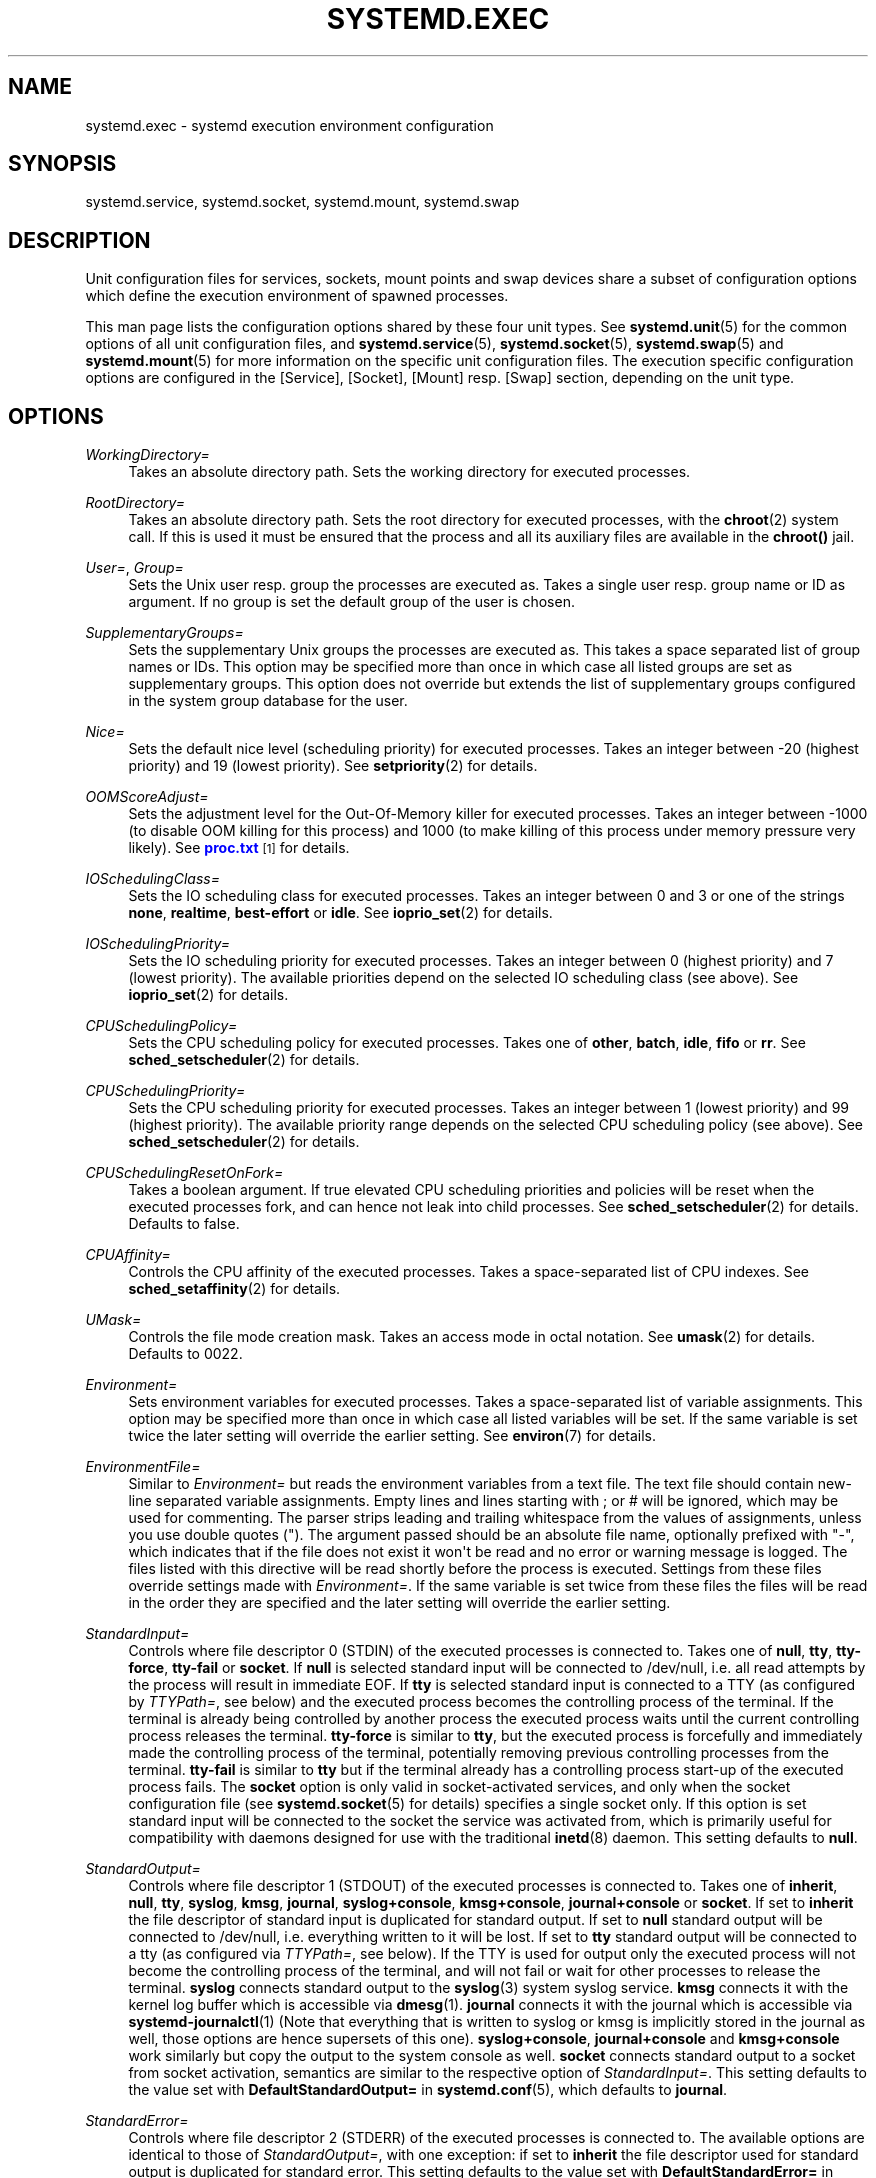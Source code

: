 '\" t
.\"     Title: systemd.exec
.\"    Author: Lennart Poettering <lennart@poettering.net>
.\" Generator: DocBook XSL Stylesheets v1.76.1 <http://docbook.sf.net/>
.\"      Date: 02/15/2012
.\"    Manual: systemd.exec
.\"    Source: systemd
.\"  Language: English
.\"
.TH "SYSTEMD\&.EXEC" "5" "02/15/2012" "systemd" "systemd.exec"
.\" -----------------------------------------------------------------
.\" * Define some portability stuff
.\" -----------------------------------------------------------------
.\" ~~~~~~~~~~~~~~~~~~~~~~~~~~~~~~~~~~~~~~~~~~~~~~~~~~~~~~~~~~~~~~~~~
.\" http://bugs.debian.org/507673
.\" http://lists.gnu.org/archive/html/groff/2009-02/msg00013.html
.\" ~~~~~~~~~~~~~~~~~~~~~~~~~~~~~~~~~~~~~~~~~~~~~~~~~~~~~~~~~~~~~~~~~
.ie \n(.g .ds Aq \(aq
.el       .ds Aq '
.\" -----------------------------------------------------------------
.\" * set default formatting
.\" -----------------------------------------------------------------
.\" disable hyphenation
.nh
.\" disable justification (adjust text to left margin only)
.ad l
.\" -----------------------------------------------------------------
.\" * MAIN CONTENT STARTS HERE *
.\" -----------------------------------------------------------------
.SH "NAME"
systemd.exec \- systemd execution environment configuration
.SH "SYNOPSIS"
.PP
systemd\&.service,
systemd\&.socket,
systemd\&.mount,
systemd\&.swap
.SH "DESCRIPTION"
.PP
Unit configuration files for services, sockets, mount points and swap devices share a subset of configuration options which define the execution environment of spawned processes\&.
.PP
This man page lists the configuration options shared by these four unit types\&. See
\fBsystemd.unit\fR(5)
for the common options of all unit configuration files, and
\fBsystemd.service\fR(5),
\fBsystemd.socket\fR(5),
\fBsystemd.swap\fR(5)
and
\fBsystemd.mount\fR(5)
for more information on the specific unit configuration files\&. The execution specific configuration options are configured in the [Service], [Socket], [Mount] resp\&. [Swap] section, depending on the unit type\&.
.SH "OPTIONS"
.PP
\fIWorkingDirectory=\fR
.RS 4
Takes an absolute directory path\&. Sets the working directory for executed processes\&.
.RE
.PP
\fIRootDirectory=\fR
.RS 4
Takes an absolute directory path\&. Sets the root directory for executed processes, with the
\fBchroot\fR(2)
system call\&. If this is used it must be ensured that the process and all its auxiliary files are available in the
\fBchroot()\fR
jail\&.
.RE
.PP
\fIUser=\fR, \fIGroup=\fR
.RS 4
Sets the Unix user resp\&. group the processes are executed as\&. Takes a single user resp\&. group name or ID as argument\&. If no group is set the default group of the user is chosen\&.
.RE
.PP
\fISupplementaryGroups=\fR
.RS 4
Sets the supplementary Unix groups the processes are executed as\&. This takes a space separated list of group names or IDs\&. This option may be specified more than once in which case all listed groups are set as supplementary groups\&. This option does not override but extends the list of supplementary groups configured in the system group database for the user\&.
.RE
.PP
\fINice=\fR
.RS 4
Sets the default nice level (scheduling priority) for executed processes\&. Takes an integer between \-20 (highest priority) and 19 (lowest priority)\&. See
\fBsetpriority\fR(2)
for details\&.
.RE
.PP
\fIOOMScoreAdjust=\fR
.RS 4
Sets the adjustment level for the Out\-Of\-Memory killer for executed processes\&. Takes an integer between \-1000 (to disable OOM killing for this process) and 1000 (to make killing of this process under memory pressure very likely)\&. See
\m[blue]\fBproc\&.txt\fR\m[]\&\s-2\u[1]\d\s+2
for details\&.
.RE
.PP
\fIIOSchedulingClass=\fR
.RS 4
Sets the IO scheduling class for executed processes\&. Takes an integer between 0 and 3 or one of the strings
\fBnone\fR,
\fBrealtime\fR,
\fBbest\-effort\fR
or
\fBidle\fR\&. See
\fBioprio_set\fR(2)
for details\&.
.RE
.PP
\fIIOSchedulingPriority=\fR
.RS 4
Sets the IO scheduling priority for executed processes\&. Takes an integer between 0 (highest priority) and 7 (lowest priority)\&. The available priorities depend on the selected IO scheduling class (see above)\&. See
\fBioprio_set\fR(2)
for details\&.
.RE
.PP
\fICPUSchedulingPolicy=\fR
.RS 4
Sets the CPU scheduling policy for executed processes\&. Takes one of
\fBother\fR,
\fBbatch\fR,
\fBidle\fR,
\fBfifo\fR
or
\fBrr\fR\&. See
\fBsched_setscheduler\fR(2)
for details\&.
.RE
.PP
\fICPUSchedulingPriority=\fR
.RS 4
Sets the CPU scheduling priority for executed processes\&. Takes an integer between 1 (lowest priority) and 99 (highest priority)\&. The available priority range depends on the selected CPU scheduling policy (see above)\&. See
\fBsched_setscheduler\fR(2)
for details\&.
.RE
.PP
\fICPUSchedulingResetOnFork=\fR
.RS 4
Takes a boolean argument\&. If true elevated CPU scheduling priorities and policies will be reset when the executed processes fork, and can hence not leak into child processes\&. See
\fBsched_setscheduler\fR(2)
for details\&. Defaults to false\&.
.RE
.PP
\fICPUAffinity=\fR
.RS 4
Controls the CPU affinity of the executed processes\&. Takes a space\-separated list of CPU indexes\&. See
\fBsched_setaffinity\fR(2)
for details\&.
.RE
.PP
\fIUMask=\fR
.RS 4
Controls the file mode creation mask\&. Takes an access mode in octal notation\&. See
\fBumask\fR(2)
for details\&. Defaults to 0022\&.
.RE
.PP
\fIEnvironment=\fR
.RS 4
Sets environment variables for executed processes\&. Takes a space\-separated list of variable assignments\&. This option may be specified more than once in which case all listed variables will be set\&. If the same variable is set twice the later setting will override the earlier setting\&. See
\fBenviron\fR(7)
for details\&.
.RE
.PP
\fIEnvironmentFile=\fR
.RS 4
Similar to
\fIEnvironment=\fR
but reads the environment variables from a text file\&. The text file should contain new\-line separated variable assignments\&. Empty lines and lines starting with ; or # will be ignored, which may be used for commenting\&. The parser strips leading and trailing whitespace from the values of assignments, unless you use double quotes (")\&. The argument passed should be an absolute file name, optionally prefixed with "\-", which indicates that if the file does not exist it won\*(Aqt be read and no error or warning message is logged\&. The files listed with this directive will be read shortly before the process is executed\&. Settings from these files override settings made with
\fIEnvironment=\fR\&. If the same variable is set twice from these files the files will be read in the order they are specified and the later setting will override the earlier setting\&.
.RE
.PP
\fIStandardInput=\fR
.RS 4
Controls where file descriptor 0 (STDIN) of the executed processes is connected to\&. Takes one of
\fBnull\fR,
\fBtty\fR,
\fBtty\-force\fR,
\fBtty\-fail\fR
or
\fBsocket\fR\&. If
\fBnull\fR
is selected standard input will be connected to
/dev/null, i\&.e\&. all read attempts by the process will result in immediate EOF\&. If
\fBtty\fR
is selected standard input is connected to a TTY (as configured by
\fITTYPath=\fR, see below) and the executed process becomes the controlling process of the terminal\&. If the terminal is already being controlled by another process the executed process waits until the current controlling process releases the terminal\&.
\fBtty\-force\fR
is similar to
\fBtty\fR, but the executed process is forcefully and immediately made the controlling process of the terminal, potentially removing previous controlling processes from the terminal\&.
\fBtty\-fail\fR
is similar to
\fBtty\fR
but if the terminal already has a controlling process start\-up of the executed process fails\&. The
\fBsocket\fR
option is only valid in socket\-activated services, and only when the socket configuration file (see
\fBsystemd.socket\fR(5)
for details) specifies a single socket only\&. If this option is set standard input will be connected to the socket the service was activated from, which is primarily useful for compatibility with daemons designed for use with the traditional
\fBinetd\fR(8)
daemon\&. This setting defaults to
\fBnull\fR\&.
.RE
.PP
\fIStandardOutput=\fR
.RS 4
Controls where file descriptor 1 (STDOUT) of the executed processes is connected to\&. Takes one of
\fBinherit\fR,
\fBnull\fR,
\fBtty\fR,
\fBsyslog\fR,
\fBkmsg\fR,
\fBjournal\fR,
\fBsyslog+console\fR,
\fBkmsg+console\fR,
\fBjournal+console\fR
or
\fBsocket\fR\&. If set to
\fBinherit\fR
the file descriptor of standard input is duplicated for standard output\&. If set to
\fBnull\fR
standard output will be connected to
/dev/null, i\&.e\&. everything written to it will be lost\&. If set to
\fBtty\fR
standard output will be connected to a tty (as configured via
\fITTYPath=\fR, see below)\&. If the TTY is used for output only the executed process will not become the controlling process of the terminal, and will not fail or wait for other processes to release the terminal\&.
\fBsyslog\fR
connects standard output to the
\fBsyslog\fR(3)
system syslog service\&.
\fBkmsg\fR
connects it with the kernel log buffer which is accessible via
\fBdmesg\fR(1)\&.
\fBjournal\fR
connects it with the journal which is accessible via
\fBsystemd-journalctl\fR(1)
(Note that everything that is written to syslog or kmsg is implicitly stored in the journal as well, those options are hence supersets of this one)\&.
\fBsyslog+console\fR,
\fBjournal+console\fR
and
\fBkmsg+console\fR
work similarly but copy the output to the system console as well\&.
\fBsocket\fR
connects standard output to a socket from socket activation, semantics are similar to the respective option of
\fIStandardInput=\fR\&. This setting defaults to the value set with
\fBDefaultStandardOutput=\fR
in
\fBsystemd.conf\fR(5), which defaults to
\fBjournal\fR\&.
.RE
.PP
\fIStandardError=\fR
.RS 4
Controls where file descriptor 2 (STDERR) of the executed processes is connected to\&. The available options are identical to those of
\fIStandardOutput=\fR, with one exception: if set to
\fBinherit\fR
the file descriptor used for standard output is duplicated for standard error\&. This setting defaults to the value set with
\fBDefaultStandardError=\fR
in
\fBsystemd.conf\fR(5), which defaults to
\fBinherit\fR\&.
.RE
.PP
\fITTYPath=\fR
.RS 4
Sets the terminal device node to use if standard input, output or stderr are connected to a TTY (see above)\&. Defaults to
/dev/console\&.
.RE
.PP
\fITTYReset=\fR
.RS 4
Reset the terminal device specified with
\fITTYPath=\fR
before and after execution\&. Defaults to
no\&.
.RE
.PP
\fITTYVHangup=\fR
.RS 4
Disconnect all clients which have opened the terminal device specified with
\fITTYPath=\fR
before and after execution\&. Defaults to
no\&.
.RE
.PP
\fITTYVTDisallocate=\fR
.RS 4
If the the terminal device specified with
\fITTYPath=\fR
is a virtual console terminal try to deallocate the TTY before and after execution\&. This ensures that the screen and scrollback buffer is cleared\&. Defaults to
no\&.
.RE
.PP
\fISyslogIdentifier=\fR
.RS 4
Sets the process name to prefix log lines sent to syslog or the kernel log buffer with\&. If not set defaults to the process name of the executed process\&. This option is only useful when
\fIStandardOutput=\fR
or
\fIStandardError=\fR
are set to
\fBsyslog\fR
or
\fBkmsg\fR\&.
.RE
.PP
\fISyslogFacility=\fR
.RS 4
Sets the syslog facility to use when logging to syslog\&. One of
\fBkern\fR,
\fBuser\fR,
\fBmail\fR,
\fBdaemon\fR,
\fBauth\fR,
\fBsyslog\fR,
\fBlpr\fR,
\fBnews\fR,
\fBuucp\fR,
\fBcron\fR,
\fBauthpriv\fR,
\fBftp\fR,
\fBlocal0\fR,
\fBlocal1\fR,
\fBlocal2\fR,
\fBlocal3\fR,
\fBlocal4\fR,
\fBlocal5\fR,
\fBlocal6\fR
or
\fBlocal7\fR\&. See
\fBsyslog\fR(3)
for details\&. This option is only useful when
\fIStandardOutput=\fR
or
\fIStandardError=\fR
are set to
\fBsyslog\fR\&. Defaults to
\fBdaemon\fR\&.
.RE
.PP
\fISyslogLevel=\fR
.RS 4
Default syslog level to use when logging to syslog or the kernel log buffer\&. One of
\fBemerg\fR,
\fBalert\fR,
\fBcrit\fR,
\fBerr\fR,
\fBwarning\fR,
\fBnotice\fR,
\fBinfo\fR,
\fBdebug\fR\&. See
\fBsyslog\fR(3)
for details\&. This option is only useful when
\fIStandardOutput=\fR
or
\fIStandardError=\fR
are set to
\fBsyslog\fR
or
\fBkmsg\fR\&. Note that individual lines output by the daemon might be prefixed with a different log level which can be used to override the default log level specified here\&. The interpretation of these prefixes may be disabled with
\fISyslogLevelPrefix=\fR, see below\&. For details see
\fBsd-daemon\fR(7)\&. Defaults to
\fBinfo\fR\&.
.RE
.PP
\fISyslogLevelPrefix=\fR
.RS 4
Takes a boolean argument\&. If true and
\fIStandardOutput=\fR
or
\fIStandardError=\fR
are set to
\fBsyslog\fR
or
\fBkmsg\fR
log lines written by the executed process that are prefixed with a log level will be passed on to syslog with this log level set but the prefix removed\&. If set to false, the interpretation of these prefixes is disabled and the logged lines are passed on as\-is\&. For details about this prefixing see
\fBsd-daemon\fR(7)\&. Defaults to true\&.
.RE
.PP
\fITimerSlackNSec=\fR
.RS 4
Sets the timer slack in nanoseconds for the executed processes\&. The timer slack controls the accuracy of wake\-ups triggered by timers\&. See
\fBprctl\fR(2)
for more information\&. Note that in contrast to most other time span definitions this parameter takes an integer value in nano\-seconds and does not understand any other units\&.
.RE
.PP
\fILimitCPU=\fR, \fILimitFSIZE=\fR, \fILimitDATA=\fR, \fILimitSTACK=\fR, \fILimitCORE=\fR, \fILimitRSS=\fR, \fILimitNOFILE=\fR, \fILimitAS=\fR, \fILimitNPROC=\fR, \fILimitMEMLOCK=\fR, \fILimitLOCKS=\fR, \fILimitSIGPENDING=\fR, \fILimitMSGQUEUE=\fR, \fILimitNICE=\fR, \fILimitRTPRIO=\fR, \fILimitRTTIME=\fR
.RS 4
These settings control various resource limits for executed processes\&. See
\fBsetrlimit\fR(2)
for details\&. Use the string
\fIinfinity\fR
to configure no limit on a specific resource\&.
.RE
.PP
\fIPAMName=\fR
.RS 4
Sets the PAM service name to set up a session as\&. If set the executed process will be registered as a PAM session under the specified service name\&. This is only useful in conjunction with the
\fIUser=\fR
setting\&. If not set no PAM session will be opened for the executed processes\&. See
\fBpam\fR(8)
for details\&.
.RE
.PP
\fITCPWrapName=\fR
.RS 4
If this is a socket\-activated service this sets the tcpwrap service name to check the permission for the current connection with\&. This is only useful in conjunction with socket\-activated services, and stream sockets (TCP) in particular\&. It has no effect on other socket types (e\&.g\&. datagram/UDP) and on processes unrelated to socket\-based activation\&. If the tcpwrap verification fails daemon start\-up will fail and the connection is terminated\&. See
\fBtcpd\fR(8)
for details\&. Note that this option may be used to do access control checks only\&. Shell commands and commands described in
\fBhosts_options\fR(5)
are not supported\&.
.RE
.PP
\fICapabilityBoundingSet=\fR
.RS 4
Controls which capabilities to include in the capability bounding set for the executed process\&. See
\fBcapabilities\fR(7)
for details\&. Takes a whitespace separated list of capability names as read by
\fBcap_from_name\fR(3)\&. Capabilities listed will be included in the bounding set, all others are removed\&. If the list of capabilities is prefixed with ~ all but the listed capabilities will be included, the effect of the assignment inverted\&. Note that this option does not actually set or unset any capabilities in the effective, permitted or inherited capability sets\&. That\*(Aqs what
\fICapabilities=\fR
is for\&. If this option is not used the capability bounding set is not modified on process execution, hence no limits on the capabilities of the process are enforced\&.
.RE
.PP
\fISecureBits=\fR
.RS 4
Controls the secure bits set for the executed process\&. See
\fBcapabilities\fR(7)
for details\&. Takes a list of strings:
\fBkeep\-caps\fR,
\fBkeep\-caps\-locked\fR,
\fBno\-setuid\-fixup\fR,
\fBno\-setuid\-fixup\-locked\fR,
\fBnoroot\fR
and/or
\fBnoroot\-locked\fR\&.
.RE
.PP
\fICapabilities=\fR
.RS 4
Controls the
\fBcapabilities\fR(7)
set for the executed process\&. Take a capability string describing the effective, permitted and inherited capability sets as documented in
\fBcap_from_text\fR(3)\&. Note that these capability sets are usually influenced by the capabilities attached to the executed file\&. Due to that
\fICapabilityBoundingSet=\fR
is probably the much more useful setting\&.
.RE
.PP
\fIControlGroup=\fR
.RS 4
Controls the control groups the executed processes shall be made members of\&. Takes a space\-separated list of cgroup identifiers\&. A cgroup identifier has a format like
cpu:/foo/bar, where "cpu" identifies the kernel control group controller used, and
/foo/bar
is the control group path\&. The controller name and ":" may be omitted in which case the named systemd control group hierarchy is implied\&. Alternatively, the path and ":" may be omitted, in which case the default control group path for this unit is implied\&. This option may be used to place executed processes in arbitrary groups in arbitrary hierarchies \-\- which can be configured externally with additional execution limits\&. By default systemd will place all executed processes in separate per\-unit control groups (named after the unit) in the systemd named hierarchy\&. Since every process can be in one group per hierarchy only overriding the control group path in the named systemd hierarchy will disable automatic placement in the default group\&. This option is primarily intended to place executed processes in specific paths in specific kernel controller hierarchies\&. It is however not recommended to manipulate the service control group path in the systemd named hierarchy\&. For details about control groups see
\m[blue]\fBcgroups\&.txt\fR\m[]\&\s-2\u[2]\d\s+2\&.
.RE
.PP
\fIControlGroupModify=\fR
.RS 4
Takes a boolean argument\&. If true, the control groups created for this unit will be owned by the user specified with
\fIUser=\fR
(and the appropriate group), and he/she can create subgroups as well as add processes to the group\&.
.RE
.PP
\fIControlGroupPersistent=\fR
.RS 4
Takes a boolean argument\&. If true, the control groups created for this unit will be marked to be persistent, i\&.e\&. systemd will not remove them when stopping the unit\&. The default is false, meaning that the control groups will be removed when the unit is stopped\&. For details about the semantics of this logic see
\m[blue]\fBPaxControlGroups\fR\m[]\&\s-2\u[3]\d\s+2\&.
.RE
.PP
\fIControlGroupAttribute=\fR
.RS 4
Set a specific control group attribute for executed processes, and (if needed) add the the executed processes to a cgroup in the hierarchy of the controller the attribute belongs to\&. Takes two space\-separated arguments: the attribute name (syntax is
cpu\&.shares
where
cpu
refers to a specific controller and
shares
to the attribute name), and the attribute value\&. Example:
ControlGroupAttribute=cpu\&.shares 512\&. If this option is used for an attribute that belongs to a kernel controller hierarchy the unit is not already configured to be added to (for example via the
ControlGroup=
option) then the unit will be added to the controller and the default unit cgroup path is implied\&. Thus, using
\fIControlGroupAttribute=\fR
is in most case sufficient to make use of control group enforcements, explicit
\fIControlGroup=\fR
are only necessary in case the implied default control group path for a service is not desirable\&. For details about control group attributes see
\m[blue]\fBcgroups\&.txt\fR\m[]\&\s-2\u[2]\d\s+2\&. This option may appear more than once, in order to set multiple control group attributes\&.
.RE
.PP
\fICPUShares=\fR
.RS 4
Assign the specified overall CPU time shares to the processes executed\&. Takes an integer value\&. This controls the
cpu\&.shares
control group attribute, which defaults to 1024\&. For details about this control group attribute see
\m[blue]\fBsched\-design\-CFS\&.txt\fR\m[]\&\s-2\u[4]\d\s+2\&.
.RE
.PP
\fIMemoryLimit=\fR, \fIMemorySoftLimit=\fR
.RS 4
Limit the overall memory usage of the executed processes to a certain size\&. Takes a memory size in bytes\&. If the value is suffixed with K, M, G or T the specified memory size is parsed as Kilobytes, Megabytes, Gigabytes, resp\&. Terabytes (to the base 1024)\&. This controls the
memory\&.limit_in_bytes
and
memory\&.soft_limit_in_bytes
control group attributes\&. For details about these control group attributes see
\m[blue]\fBmemory\&.txt\fR\m[]\&\s-2\u[5]\d\s+2\&.
.RE
.PP
\fIDeviceAllow=\fR, \fIDeviceDeny=\fR
.RS 4
Control access to specific device nodes by the executed processes\&. Takes two space separated strings: a device node path (such as
/dev/null) followed by a combination of r, w, m to control reading, writing resp\&. creating of the specific device node by the unit\&. This controls the
devices\&.allow
and
devices\&.deny
control group attributes\&. For details about these control group attributes see
\m[blue]\fBdevices\&.txt\fR\m[]\&\s-2\u[6]\d\s+2\&.
.RE
.PP
\fIBlockIOWeight=\fR
.RS 4
Set the default or per\-device overall block IO weight value for the executed processes\&. Takes either a single weight value (between 10 and 1000) to set the default block IO weight, or a space separated pair of a file path and a weight value to specify the device specific weight value (Example: "/dev/sda 500")\&. The file path may be specified as path to a block device node or as any other file in which case the backing block device of the file system of the file is determined\&. This controls the
blkio\&.weight
and
blkio\&.weight_device
control group attributes, which default to 1000\&. Use this option multiple times to set weights for multiple devices\&. For details about these control group attributes see
\m[blue]\fBblkio\-controller\&.txt\fR\m[]\&\s-2\u[7]\d\s+2\&.
.RE
.PP
\fIBlockIOReadBandwidth=\fR, \fIBlockIOWriteBandwidth=\fR
.RS 4
Set the per\-device overall block IO bandwith limit for the executed processes\&. Takes a space separated pair of a file path and a bandwith value (in bytes per second) to specify the device specific bandwidth\&. The file path may be specified as path to a block device node or as any other file in which case the backing block device of the file system of the file is determined\&. If the bandwith is suffixed with K, M, G, or T the specified bandwith is parsed as Kilobytes, Megabytes, Gigabytes, resp\&. Terabytes (Example: "/dev/disk/by\-path/pci\-0000:00:1f\&.2\-scsi\-0:0:0:0 5M")\&. This controls the
blkio\&.read_bps_device
and
blkio\&.write_bps_device
control group attributes\&. Use this option multiple times to set bandwith limits for multiple devices\&. For details about these control group attributes see
\m[blue]\fBblkio\-controller\&.txt\fR\m[]\&\s-2\u[7]\d\s+2\&.
.RE
.PP
\fIReadWriteDirectories=\fR, \fIReadOnlyDirectories=\fR, \fIInaccessibleDirectories=\fR
.RS 4
Sets up a new file\-system name space for executed processes\&. These options may be used to limit access a process might have to the main file\-system hierarchy\&. Each setting takes a space\-separated list of absolute directory paths\&. Directories listed in
\fIReadWriteDirectories=\fR
are accessible from within the namespace with the same access rights as from outside\&. Directories listed in
\fIReadOnlyDirectories=\fR
are accessible for reading only, writing will be refused even if the usual file access controls would permit this\&. Directories listed in
\fIInaccessibleDirectories=\fR
will be made inaccessible for processes inside the namespace\&. Note that restricting access with these options does not extend to submounts of a directory\&. You must list submounts separately in these settings to ensure the same limited access\&. These options may be specified more than once in which case all directories listed will have limited access from within the namespace\&.
.RE
.PP
\fIPrivateTmp=\fR
.RS 4
Takes a boolean argument\&. If true sets up a new file system namespace for the executed processes and mounts a private
/tmp
directory inside it, that is not shared by processes outside of the namespace\&. This is useful to secure access to temporary files of the process, but makes sharing between processes via
/tmp
impossible\&. Defaults to false\&.
.RE
.PP
\fIPrivateNetwork=\fR
.RS 4
Takes a boolean argument\&. If true sets up a new network namespace for the executed processes and configures only the loopback network device
lo
inside it\&. No other network devices will be available to the executed process\&. This is useful to securely turn off network access by the executed process\&. Defaults to false\&.
.RE
.PP
\fIMountFlags=\fR
.RS 4
Takes a mount propagation flag:
\fBshared\fR,
\fBslave\fR
or
\fBprivate\fR, which control whether namespaces set up with
\fIReadWriteDirectories=\fR,
\fIReadOnlyDirectories=\fR
and
\fIInaccessibleDirectories=\fR
receive or propagate new mounts from/to the main namespace\&. See
\fBmount\fR(1)
for details\&. Defaults to
\fBshared\fR, i\&.e\&. the new namespace will both receive new mount points from the main namespace as well as propagate new mounts to it\&.
.RE
.PP
\fIUtmpIdentifier=\fR
.RS 4
Takes a a four character identifier string for an utmp/wtmp entry for this service\&. This should only be set for services such as
\fBgetty\fR
implementations where utmp/wtmp entries must be created and cleared before and after execution\&. If the configured string is longer than four characters it is truncated and the terminal four characters are used\&. This setting interprets %I style string replacements\&. This setting is unset by default, i\&.e\&. no utmp/wtmp entries are created or cleaned up for this service\&.
.RE
.PP
\fIIgnoreSIGPIPE=\fR
.RS 4
Takes a boolean argument\&. If true causes SIGPIPE to be ignored in the executed process\&. Defaults to true, since SIGPIPE generally is useful only in shell pipelines\&.
.RE
.SH "SEE ALSO"
.PP

\fBsystemd\fR(1),
\fBsystemctl\fR(8),
\fBsystemd.unit\fR(5),
\fBsystemd.service\fR(5),
\fBsystemd.socket\fR(5),
\fBsystemd.swap\fR(5),
\fBsystemd.mount\fR(5)
.SH "AUTHOR"
.PP
\fBLennart Poettering\fR <\&lennart@poettering\&.net\&>
.RS 4
Developer
.RE
.SH "NOTES"
.IP " 1." 4
proc.txt
.RS 4
\%http://www.kernel.org/doc/Documentation/filesystems/proc.txt
.RE
.IP " 2." 4
cgroups.txt
.RS 4
\%http://www.kernel.org/doc/Documentation/cgroups/cgroups.txt
.RE
.IP " 3." 4
PaxControlGroups
.RS 4
\%http://www.freedesktop.org/wiki/Software/systemd/PaxControlGroups
.RE
.IP " 4." 4
sched-design-CFS.txt
.RS 4
\%http://www.kernel.org/doc/Documentation/scheduler/sched-design-CFS.txt
.RE
.IP " 5." 4
memory.txt
.RS 4
\%http://www.kernel.org/doc/Documentation/cgroups/memory.txt
.RE
.IP " 6." 4
devices.txt
.RS 4
\%http://www.kernel.org/doc/Documentation/cgroups/devices.txt
.RE
.IP " 7." 4
blkio-controller.txt
.RS 4
\%http://www.kernel.org/doc/Documentation/cgroups/blkio-controller.txt
.RE
